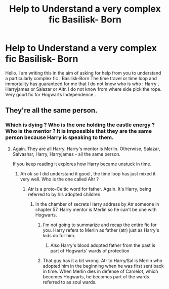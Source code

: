 #+TITLE: Help to Understand a very complex fic Basilisk- Born

* Help to Understand a very complex fic Basilisk- Born
:PROPERTIES:
:Author: sebo1715
:Score: 4
:DateUnix: 1584782740.0
:DateShort: 2020-Mar-21
:FlairText: Discussion
:END:
Hello. I am writing this in the aim of asking for help from you to understand a particularly complex fic : Basilisk-Born The time travel or time loop and immortality has guaranteed for me that I do not know who is who : Harry , Harryjames or Salazar or Altr. I do not know from where side pick the rope. Very good fic for Hogwarts Independence .


** They're all the same person.
:PROPERTIES:
:Author: Sturmundsterne
:Score: 5
:DateUnix: 1584791731.0
:DateShort: 2020-Mar-21
:END:

*** Which is dying ? Who is the one holding the castle energy ? Who is the mentor ? It is impossible that they are the same person because Harry is speaking to them.
:PROPERTIES:
:Author: sebo1715
:Score: 1
:DateUnix: 1584791939.0
:DateShort: 2020-Mar-21
:END:

**** Again. They are all Harry. Harry's mentor is Merlin. Otherwise, Salazar, Salvashar, Harry, Harryjames - all the same person.

If you keep reading it explores how Harry became unstuck in time.
:PROPERTIES:
:Author: Sturmundsterne
:Score: 2
:DateUnix: 1584792121.0
:DateShort: 2020-Mar-21
:END:

***** Ah ok so I did understand it good , the time loop has just mixed it very well. Who is the one called Altr ?
:PROPERTIES:
:Author: sebo1715
:Score: 1
:DateUnix: 1584792282.0
:DateShort: 2020-Mar-21
:END:

****** Atr is a proto-Celtic word for father. Again. It's Harry, being referred to by his adopted children.
:PROPERTIES:
:Author: Sturmundsterne
:Score: 1
:DateUnix: 1584792483.0
:DateShort: 2020-Mar-21
:END:

******* In the chamber of secrets Harry address by Atr someone in chapter 57. Harry mentor is Merlin so he can't be one with Hogwarts.
:PROPERTIES:
:Author: sebo1715
:Score: 3
:DateUnix: 1584792777.0
:DateShort: 2020-Mar-21
:END:

******** I'm not going to summarize and recap the entire fic for you. Harry refers to Merlin as father (atr) just as Harry's kids do for him.
:PROPERTIES:
:Author: Sturmundsterne
:Score: 5
:DateUnix: 1584793692.0
:DateShort: 2020-Mar-21
:END:

********* Also Harry's blood adopted father from the past is part of Hogwarts' wards of protection
:PROPERTIES:
:Author: Noah1237
:Score: 1
:DateUnix: 1584831135.0
:DateShort: 2020-Mar-22
:END:


******** That guy has it a bit wrong. Atr to Harry/Sal is Merlin who adopted him in the beginning when he was first sent back in time. When Merlin dies in defense of Camelot, which becomes Hogwarts, he becomes part of the wards referred to as soul wards.
:PROPERTIES:
:Author: overide
:Score: 1
:DateUnix: 1584835422.0
:DateShort: 2020-Mar-22
:END:
